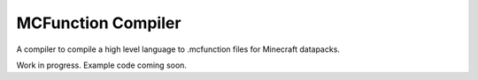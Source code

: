 MCFunction Compiler
===================

A compiler to compile a high level language to .mcfunction files for Minecraft datapacks.

Work in progress. Example code coming soon.